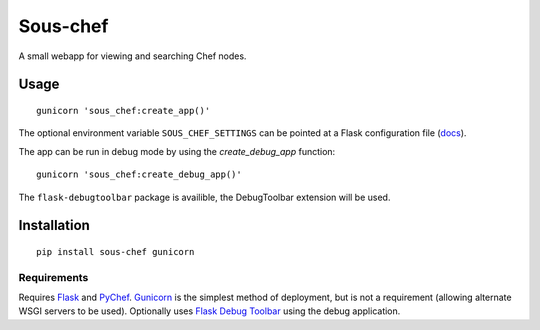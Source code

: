 Sous-chef
=========

.. image:: https://pypip.in/v/sous-chef/badge.png
    :target: https://pypi.python.org/pypi/sous-chef
    :alt: Latest PyPI version

A small webapp for viewing and searching Chef nodes.

Usage
-----

::

	gunicorn 'sous_chef:create_app()'

The optional environment variable ``SOUS_CHEF_SETTINGS`` can be pointed at a
Flask configuration file (`docs`_).

The app can be run in debug mode by using the `create_debug_app` function:

::

	gunicorn 'sous_chef:create_debug_app()'

The ``flask-debugtoolbar`` package is availible, the DebugToolbar extension will
be used.

.. _docs: http://flask.pocoo.org/docs/config/#configuring-from-files

Installation
------------

::

	pip install sous-chef gunicorn

Requirements
^^^^^^^^^^^^

Requires `Flask`_ and `PyChef`_. `Gunicorn`_ is the simplest method of
deployment, but is not a requirement (allowing alternate WSGI servers to be
used). Optionally uses `Flask Debug Toolbar`_ using the debug application.

.. _Flask: http://flask.pocoo.org/
.. _PyChef: https://github.com/coderanger/pychef
.. _Gunicorn: http://gunicorn.org/
.. _Flask Debug Toolbar: https://pypi.python.org/pypi/Flask-DebugToolbar

